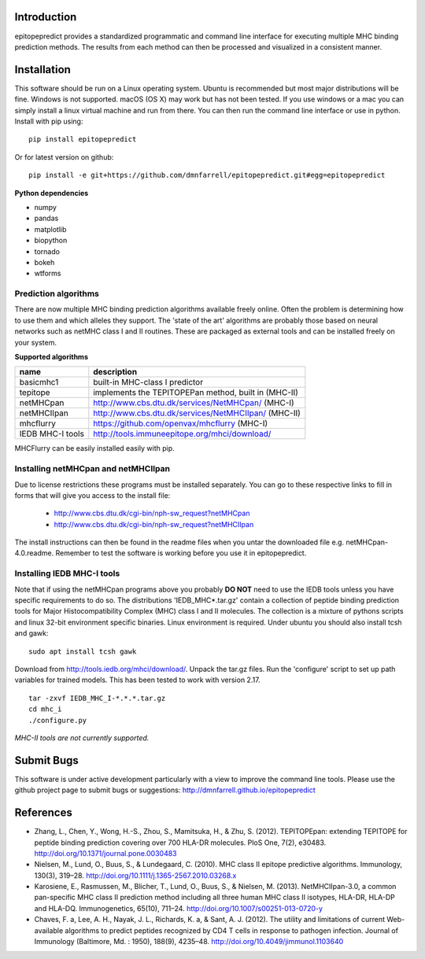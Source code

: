 Introduction
============

epitopepredict provides a standardized programmatic and command line interface for executing multiple MHC binding prediction methods.
The results from each method can then be processed and visualized in a consistent manner.

Installation
============

This software should be run on a Linux operating system. Ubuntu is recommended but most major distributions will be fine. Windows is not supported. macOS (OS X) may work but has not been tested. If you use windows or a mac you can simply install a linux virtual machine and run from there. You can then run the command line interface or use in python. Install with pip using::

    pip install epitopepredict

Or for latest version on github::

    pip install -e git+https://github.com/dmnfarrell/epitopepredict.git#egg=epitopepredict

**Python dependencies**

* numpy
* pandas
* matplotlib
* biopython
* tornado
* bokeh
* wtforms

Prediction algorithms
---------------------

There are now multiple MHC binding prediction algorithms available freely online. Often the problem is determining how to use them and which alleles they support. The 'state of the art' algorithms are probably those based on neural networks such as netMHC class I and II routines. These are packaged as external tools and can be installed freely on your system.

**Supported algorithms**

+---------------------+-------------------------------------------------------------+
| name                | description                                                 |
+=====================+=============================================================+
| basicmhc1           | built-in MHC-class I predictor                              |
+---------------------+-------------------------------------------------------------+
| tepitope            | implements the TEPITOPEPan method, built in (MHC-II)        |
+---------------------+-------------------------------------------------------------+
| netMHCpan           | http://www.cbs.dtu.dk/services/NetMHCpan/  (MHC-I)          |
+---------------------+-------------------------------------------------------------+
| netMHCIIpan         | http://www.cbs.dtu.dk/services/NetMHCIIpan/ (MHC-II)        |
+---------------------+-------------------------------------------------------------+
| mhcflurry           | https://github.com/openvax/mhcflurry (MHC-I)                |
+---------------------+-------------------------------------------------------------+
| IEDB MHC-I tools    | http://tools.immuneepitope.org/mhci/download/               |
+---------------------+-------------------------------------------------------------+

MHCFlurry can be easily installed easily with pip.

Installing netMHCpan and netMHCIIpan
------------------------------------

Due to license restrictions these programs must be installed separately. You can go to these respective links to fill in forms that will give you access to the install file:

 * http://www.cbs.dtu.dk/cgi-bin/nph-sw_request?netMHCpan
 * http://www.cbs.dtu.dk/cgi-bin/nph-sw_request?netMHCIIpan

The install instructions can then be found in the readme files when you untar the downloaded file e.g. netMHCpan-4.0.readme. Remember to test the software is working before you use it in epitopepredict.

Installing IEDB MHC-I tools
---------------------------

Note that if using the netMHCpan programs above you probably **DO NOT** need to use the IEDB tools unless you have specific requirements to do so. The distributions 'IEDB_MHC*.tar.gz' contain a collection of peptide binding prediction tools for Major Histocompatibility Complex (MHC) class I and II molecules. The collection is a mixture of pythons scripts and linux 32-bit environment specific binaries. Linux environment is required. Under ubuntu you should also install tcsh and gawk::

    sudo apt install tcsh gawk

Download from http://tools.iedb.org/mhci/download/. Unpack the tar.gz files. Run the 'configure' script to set up path variables for trained models. This has been tested to work with version 2.17.

::

    tar -zxvf IEDB_MHC_I-*.*.*.tar.gz
    cd mhc_i
    ./configure.py

*MHC-II tools are not currently supported.*

Submit Bugs
===========

This software is under active development particularly with a view to improve the command line tools. Please use the github project page to submit bugs or suggestions: http://dmnfarrell.github.io/epitopepredict

References
==========

* Zhang, L., Chen, Y., Wong, H.-S., Zhou, S., Mamitsuka, H., & Zhu, S. (2012). TEPITOPEpan: extending TEPITOPE for peptide binding prediction covering over 700 HLA-DR molecules. PloS One, 7(2), e30483. http://doi.org/10.1371/journal.pone.0030483

* Nielsen, M., Lund, O., Buus, S., & Lundegaard, C. (2010). MHC class II epitope predictive algorithms. Immunology, 130(3), 319–28. http://doi.org/10.1111/j.1365-2567.2010.03268.x

* Karosiene, E., Rasmussen, M., Blicher, T., Lund, O., Buus, S., & Nielsen, M. (2013). NetMHCIIpan-3.0, a common pan-specific MHC class II prediction method including all three human MHC class II isotypes, HLA-DR, HLA-DP and HLA-DQ. Immunogenetics, 65(10), 711–24. http://doi.org/10.1007/s00251-013-0720-y

* Chaves, F. a, Lee, A. H., Nayak, J. L., Richards, K. a, & Sant, A. J. (2012). The utility and limitations of current Web-available algorithms to predict peptides recognized by CD4 T cells in response to pathogen infection. Journal of Immunology (Baltimore, Md. : 1950), 188(9), 4235–48. http://doi.org/10.4049/jimmunol.1103640
